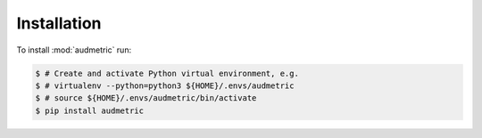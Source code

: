 Installation
============

To install :mod:`audmetric` run:

.. code-block:: bash

    $ # Create and activate Python virtual environment, e.g.
    $ # virtualenv --python=python3 ${HOME}/.envs/audmetric
    $ # source ${HOME}/.envs/audmetric/bin/activate
    $ pip install audmetric
